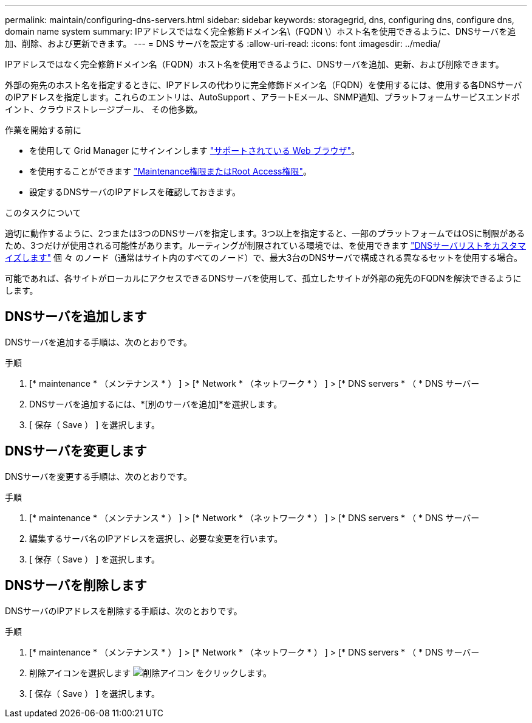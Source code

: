 ---
permalink: maintain/configuring-dns-servers.html 
sidebar: sidebar 
keywords: storagegrid, dns, configuring dns, configure dns, domain name system 
summary: IPアドレスではなく完全修飾ドメイン名\（FQDN \）ホスト名を使用できるように、DNSサーバを追加、削除、および更新できます。 
---
= DNS サーバを設定する
:allow-uri-read: 
:icons: font
:imagesdir: ../media/


[role="lead"]
IPアドレスではなく完全修飾ドメイン名（FQDN）ホスト名を使用できるように、DNSサーバを追加、更新、および削除できます。

外部の宛先のホスト名を指定するときに、IPアドレスの代わりに完全修飾ドメイン名（FQDN）を使用するには、使用する各DNSサーバのIPアドレスを指定します。これらのエントリは、AutoSupport 、アラートEメール、SNMP通知、プラットフォームサービスエンドポイント、クラウドストレージプール、 その他多数。

.作業を開始する前に
* を使用して Grid Manager にサインインします link:../admin/web-browser-requirements.html["サポートされている Web ブラウザ"]。
* を使用することができます link:../admin/admin-group-permissions.html["Maintenance権限またはRoot Access権限"]。
* 設定するDNSサーバのIPアドレスを確認しておきます。


.このタスクについて
適切に動作するように、2つまたは3つのDNSサーバを指定します。3つ以上を指定すると、一部のプラットフォームではOSに制限があるため、3つだけが使用される可能性があります。ルーティングが制限されている環境では、を使用できます link:../maintain/modifying-dns-configuration-for-single-grid-node.html["DNSサーバリストをカスタマイズします"] 個 々 のノード（通常はサイト内のすべてのノード）で、最大3台のDNSサーバで構成される異なるセットを使用する場合。

可能であれば、各サイトがローカルにアクセスできるDNSサーバを使用して、孤立したサイトが外部の宛先のFQDNを解決できるようにします。



== DNSサーバを追加します

DNSサーバを追加する手順は、次のとおりです。

.手順
. [* maintenance * （メンテナンス * ） ] > [* Network * （ネットワーク * ） ] > [* DNS servers * （ * DNS サーバー
. DNSサーバを追加するには、*[別のサーバを追加]*を選択します。
. [ 保存（ Save ） ] を選択します。




== DNSサーバを変更します

DNSサーバを変更する手順は、次のとおりです。

.手順
. [* maintenance * （メンテナンス * ） ] > [* Network * （ネットワーク * ） ] > [* DNS servers * （ * DNS サーバー
. 編集するサーバ名のIPアドレスを選択し、必要な変更を行います。
. [ 保存（ Save ） ] を選択します。




== DNSサーバを削除します

DNSサーバのIPアドレスを削除する手順は、次のとおりです。

.手順
. [* maintenance * （メンテナンス * ） ] > [* Network * （ネットワーク * ） ] > [* DNS servers * （ * DNS サーバー
. 削除アイコンを選択します image:../media/icon-x-to-remove.png["削除アイコン"] をクリックします。
. [ 保存（ Save ） ] を選択します。


